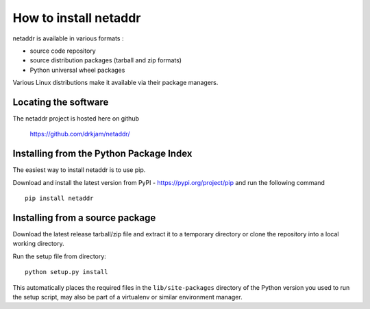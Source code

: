 ======================
How to install netaddr
======================

netaddr is available in various formats :

- source code repository
- source distribution packages (tarball and zip formats)
- Python universal wheel packages

Various Linux distributions make it available via their package managers.

---------------------
Locating the software
---------------------

The netaddr project is hosted here on github

    https://github.com/drkjam/netaddr/

----------------------------------------
Installing from the Python Package Index
----------------------------------------

The easiest way to install netaddr is to use pip.

Download and install the latest version from PyPI -
https://pypi.org/project/pip and run the following command ::

    pip install netaddr

--------------------------------
Installing from a source package
--------------------------------

Download the latest release tarball/zip file and extract it to a temporary
directory or clone the repository into a local working directory.

Run the setup file from directory::

    python setup.py install

This automatically places the required files in the ``lib/site-packages``
directory of the Python version you used to run the setup script, may
also be part of a virtualenv or similar environment manager.
